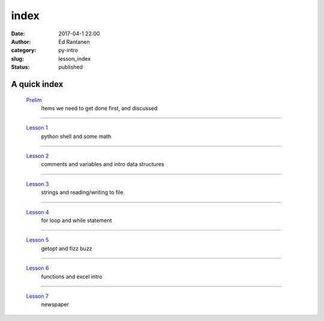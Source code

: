 index
#####
:date: 2017-04-1 22:00
:author: Ed Rantanen
:category: py-intro
:slug: lesson_index
:status: published

.. raw:: html

    <embed>
       <br>
    </embed>


A quick index
.............



 `Prelim <prelim.html>`__
        | Items we need to get done first, and discussed

=====

 `Lesson 1 <lesson_1.html>`__
        | python shell and some math

=====

 `Lesson 2 <lesson_2.html>`__
        | comments and variables and intro data structures

=====

 `Lesson 3 <lesson_3.html>`__
        | strings and reading/writing to file

=====

 `Lesson 4 <lesson_4.html>`__
        | for loop and while statement

=====

 `Lesson 5 <lesson_5.html>`__
        | getopt and fizz buzz

=====

 `Lesson 6 <lesson_6.html>`__
        | functions and excel intro


=====

 `Lesson 7 <lesson_7.html>`__
        | newspaper




.. raw:: html

    <embed>
       <br>
    </embed>
